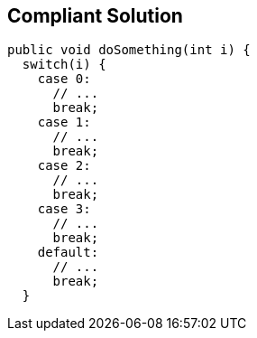== Compliant Solution

----
public void doSomething(int i) {
  switch(i) {
    case 0:
      // ...
      break;
    case 1:
      // ...
      break;
    case 2:
      // ...
      break;
    case 3:
      // ...
      break;
    default:
      // ...
      break;
  }
----